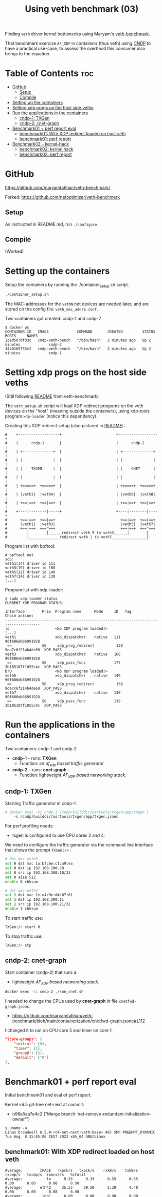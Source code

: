 #+Title: Using veth benchmark (03)

Finding =veth= driver kernel bottlenecks using
Maryam's [[https://github.com/maryamtahhan/veth-benchmark/][veth-benchmark]].

That benchmark exercise =AF_XDP= in containers (thus veth) using [[https://cndp.io/][CNDP]] to have a
practical use-case, to assess the overhead this consumer also brings to the
equation.

* Table of Contents                                                     :toc:
- [[#github][GitHub]]
  - [[#setup][Setup]]
  - [[#compile][Compile]]
- [[#setting-up-the-containers][Setting up the containers]]
- [[#setting-xdp-progs-on-the-host-side-veths][Setting xdp progs on the host side veths]]
- [[#run-the-applications-in-the-containers][Run the applications in the containers]]
  - [[#cndp-1-txgen][cndp-1: TXGen]]
  - [[#cndp-2-cnet-graph][cndp-2: cnet-graph]]
- [[#benchmark01--perf-report-eval][Benchmark01 + perf report eval]]
  - [[#benchmark01-with-xdp-redirect-loaded-on-host-veth][benchmark01: With XDP redirect loaded on host veth]]
  - [[#benchmark01-perf-report][benchmark01: perf report]]
- [[#benchmark02---kernel-hack][Benchmark02 - kernel-hack]]
  - [[#benchmark02-kernel-hack][benchmark02: kernel hack]]
  - [[#benchmark02-perf-report][benchmark02: perf report]]

* GitHub

https://github.com/maryamtahhan/veth-benchmark/

Forked:
https://github.com/netoptimizer/veth-benchmark

** Setup

As instructed in README.md, run =./configure=

** Compile

(Worked)

* Setting up the containers

Setup the containers by running the ./container_setup.sh script.

#+begin_src sh
./container_setup.sh
#+end_src

The MAC-addresses for the =vethN= net devices are needed later, and are stored
on the config file: =veth_mac_addrs.conf=.

Two containers got created: cndp-1 and cndp-2

#+begin_example
$ docker ps
CONTAINER ID   IMAGE             COMMAND       CREATED         STATUS         PORTS     NAMES
2ced507df83c   cndp-veth-bench   "/bin/bash"   2 minutes ago   Up 2 minutes             cndp-2
3440165755c2   cndp-veth-bench   "/bin/bash"   2 minutes ago   Up 2 minutes             cndp-1
#+end_example

* Setting xdp progs on the host side veths

(Still following [[https://github.com/maryamtahhan/veth-benchmark#readme][README]] from veth-benchmark)

The =veth_setup.sh= script will load XDP redirect programs on the veth devices
on the "host" (meaning outside the containers), using xdp-tools program
=xdp-loader= (notice this dependency).

Creating this XDP redirect setup (also pictured in [[https://github.com/maryamtahhan/veth-benchmark#readme][README]]):
#+begin_example
#    +-------------------+                         +------------------+
#    |      cndp-1       |                         |      cndp-2      |
#    | +--------------+  |                         | +--------------+ |
#    | |              |  |                         | |              | |
#    | |    TXGEN     |  |                         | |    CNET      | |
#    | |              |  |                         | |              | |
#    | +=====+--+=====+  |                         | +=====+--+=====+ |
#    | |veth2|  |veth4|  |                         | |veth6|  |veth8| |
#    | +==|==+  +==|==+  |                         | +==|==+  +==|==+ |
#    +----|--------|-----+                         +----|--------|----+
#      +==|==+  +==|==+                              +==|==+  +==|==+
#      |veth1|  |veth3|                              |veth5|  |veth7|
#      +==|==+  +==^==+                              +==|==+  +==^==+
#         |        |______redirect veth 5 to veth3______|        |
#         |______________redirect veth 1 to veth7________________|
#+end_example

Program list with bpftool:
#+begin_example
# bpftool net
xdp:
veth1(17) driver id 111
veth3(19) driver id 168
veth5(22) driver id 149
veth7(24) driver id 130
[...]
#+end_example

Program list with xdp-loader:
#+begin_example
$ sudo xdp-loader status
CURRENT XDP PROGRAM STATUS:

Interface        Prio  Program name      Mode     ID   Tag               Chain actions
--------------------------------------------------------------------------------------
lo                     <No XDP program loaded!>
[...]
veth1                  xdp_dispatcher    native   111  90f686eb86991928 
 =>              50     xdp_prog_redirect          120  9da7c6f214b4de60  XDP_PASS
veth3                  xdp_dispatcher    native   168  90f686eb86991928 
 =>              50     xdp_pass_func             177  3b185187f1855c4c  XDP_PASS
br0                    <No XDP program loaded!>
veth5                  xdp_dispatcher    native   149  90f686eb86991928 
 =>              50     xdp_prog_redirect          158  9da7c6f214b4de60  XDP_PASS
veth7                  xdp_dispatcher    native   130  90f686eb86991928 
 =>              50     xdp_pass_func             139  3b185187f1855c4c  XDP_PASS
#+end_example

* Run the applications in the containers

Two containers: cndp-1 and cndp-2
 - *cndp-1* - runs: *TXGen*
   - Function: an /af_xdp based traffic generator/
 - *cndp-2* - runs: *cnet-graph*
   - Function: lightweight /AF_XDP based networking stack/.

** cndp-1: TXGen

Starting Traffic generator in cndp-1:

#+begin_src sh
# docker exec -ti cndp-1 /cndp/builddir/usrtools/txgen/app/txgen \
    -c /cndp/builddir/usrtools/txgen/app/txgen.jsonc
#+end_src

For perf profiling needs:
 - txgen is configured to use CPU cores 2 and 4.

We need to configure the traffic generator via the command line interface that
shows the prompt =TXGen:/>= :

#+begin_src sh
# dst mac veth8
set 0 dst mac 1a:bf:be:c1:a9:ea
set 0 dst ip 192.168.100.20
set 0 src ip 192.168.200.10/32
set 0 size 512
enable 0 chksum

# dst mac veth4
set 1 dst mac 1e:e4:9e:d4:07:6f
set 1 dst ip 192.168.200.11
set 1 src ip 192.168.100.21/32
enable 1 chksum
#+end_src

To start traffic use:
#+begin_src sh
TXGen:/> start 0
#+end_src

To stop traffic use:
#+begin_src sh
TXGen:/> stp
#+end_src

** cndp-2: cnet-graph

Start container (cndp-2) that runs a
  - lightweight /AF_XDP based networking stack/.

#+begin_src sh
docker exec -ti cndp-2 ./run_cnet.sh
#+end_src

I needed to change the CPUs used by *cnet-graph* in file =cnetfwd-graph.jsonc=.
 - https://github.com/maryamtahhan/veth-benchmark/blob/main/containerization/cnetfwd-graph.jsonc#L112

I changed it to run on CPU core 5 and timer on core 1.
#+begin_src json
    "lcore-groups": {
        "initial": [0],
        "timer": [1],
        "group0": [5],
        "default": ["0"]
    },
#+end_src

* Benchmark01 + perf report eval

Initial benchmark01 and eval of perf report.

Kernel v6.5 git-tree net-next at commit:
 - b98a5aa7e4c2 ("Merge branch 'net-remove-redundant-initialization-owner'")

#+begin_example
$ uname -a
Linux broadwell 6.5.0-rc4-net-next-veth-base+ #97 SMP PREEMPT_DYNAMIC Tue Aug  8 15:05:06 CEST 2023 x86_64 GNU/Linux
#+end_example


** benchmark01: With XDP redirect loaded on host veth

#+begin_example
Average:        IFACE   rxpck/s   txpck/s    rxkB/s    txkB/s   rxcmp/s   txcmp/s  rxmcst/s   %ifutil
Average:           lo      9.33      9.33      0.55      0.55      0.00      0.00      0.00      0.00
Average:        eth42     35.33     39.50      2.28      4.40      0.00      0.00      0.08      0.00
Average:         igb1      0.00      0.00      0.00      0.00      0.00      0.00      0.00      0.00
Average:         igc1      0.00      0.00      0.00      0.00      0.00      0.00      0.00      0.00
Average:       ixgbe1      0.00      0.00      0.00      0.00      0.00      0.00      0.00      0.00
Average:        i40e1      0.00      0.00      0.00      0.00      0.00      0.00      0.00      0.00
Average:        i40e2      0.00      0.00      0.00      0.00      0.00      0.00      0.00      0.00
Average:       mlx5p1      0.00      0.00      0.00      0.00      0.00      0.00      0.00      0.00
Average:       ixgbe2      0.00      0.00      0.00      0.00      0.00      0.00      0.00      0.00
Average:       mlx5p2      0.00      0.00      0.00      0.00      0.00      0.00      0.00      0.00
Average:      docker0      0.00      0.00      0.00      0.00      0.00      0.00      0.00      0.00
Average:    veth11cd348      0.00      0.00      0.00      0.00      0.00      0.00      0.00      0.00
Average:    veth2e23a97      0.00      0.00      0.00      0.00      0.00      0.00      0.00      0.00
Average:        veth1 828730.42      0.00 403034.91      0.00      0.00      0.00      0.00     33.02
Average:        veth3      0.00 828731.83      0.00 411128.68      0.00      0.00      0.00     33.68
Average:          br0      0.00      0.00      0.00      0.00      0.00      0.00      0.00      0.00
Average:        veth5 828733.92      0.00 399799.37      0.00      0.00      0.00      0.00     32.75
Average:        veth7      0.00 828732.25      0.00 414366.12      0.00      0.00      0.00     33.94
#+end_example

cnet-graph:
#+begin_example
CNDP-cli:/> graph stats 5
+------------------+---------------+---------------+--------+--------+----------+------------+
|Node              |          Calls|        Objects| Realloc|  Objs/c|   KObjs/c|    Cycles/c|
+------------------+---------------+---------------+--------+--------+----------+------------+
|ip4_input         |       13717358|      237270835|       2|    25.0|     829.0|      1457.0|
|ip4_output        |              0|              0|       1|     0.0|       0.0|         0.0|
|ip4_forward       |       13717360|      237270886|       2|    25.0|     828.9|      2969.0|
|ip4_proto         |              0|              0|       1|     0.0|       0.0|         0.0|
|udp_input         |              0|              0|       1|     0.0|       0.0|         0.0|
|udp_output        |              0|              0|       1|     0.0|       0.0|         0.0|
|pkt_drop          |              0|              0|       2|     0.0|       0.0|         0.0|
|chnl_callback     |              0|              0|       1|     0.0|       0.0|         0.0|
|chnl_recv         |              0|              0|       1|     0.0|       0.0|         0.0|
|kernel_recv       |       29631266|              0|       2|     0.0|       0.0|      2200.0|
|eth_rx-0          |       29631266|       18732584|       2|     0.0|       0.0|        47.0|
|eth_rx-1          |       29631267|      218538431|       2|    25.0|     828.9|      4931.0|
|arp_request       |              0|              0|       1|     0.0|       0.0|         0.0|
|eth_tx-0          |       13717365|      237271015|       2|    25.0|     828.9|     97949.0|
|eth_tx-1          |              0|              0|       1|     0.0|       0.0|         0.0|
|punt_kernel       |              0|              0|       1|     0.0|       0.0|         0.0|
|ptype             |       13717367|      237271067|       2|    25.0|     828.9|       271.0|
|gtpu_input        |              0|              0|       1|     0.0|       0.0|         0.0|
+------------------+---------------+---------------+--------+--------+----------+------------+
#+end_example

TXGen output:
#+begin_example
- Port Count 2     <Main Page>  Copyright (c) 2020-2023 Intel Corporation, Powered by CNDP
  Flags:Port        :
Link State          :         <UP-10000-FD>         <UP-10000-FD>      ---Total Rate---
Pkts/s Max/Rx       :              301684/0         832394/830181         853653/830181
       Max/Tx       :         832448/830208             1678144/0        1949632/830208
MBits/s Rx/Tx       :                0/3559                3533/0             3533/3559
Broadcast           :                     0                     0
Multicast           :                     0                     0
Sizes 64            :                     0                     0
      65-127        :                     0                     0
      128-255       :                     2                     2
      256-511       :                     0                     0
      512-1023      :              28444155             369743560
      1024-1518     :                     0                     0
Runts/Jumbos        :                   0/0                   0/0
ARP/ICMP Pkts       :                   0/0                   0/0
Errors Rx/Tx        :                   0/0                   0/0
Dropped Tx          :                     0                     0
Invalid Rx/Tx       :                   0/0                   0/0
Total Rx Pkts       :              28444157             369452322
      Tx Pkts       :             314152896             112855616
      Rx MBs        :                121058               1573653
      Tx MBs        :               1347087                 79450
Pattern Type        :               abcd...               abcd...
Tx Count/% Rate     :         Forever /100%         Forever /100%
Pkt Size/Tx Burst   :            512 /   64             64 /   64
TTL/Port Src/Dest   :        64/ 1234/ 5678        64/ 1234/ 5678
Pkt Type            :            IPv4 / UDP            IPv4 / UDP
IP  Destination     :        192.168.100.20        192.168.200.11
    Source          :        192.168.200.10        192.168.100.21
MAC Destination     :     1a:bf:be:c1:a9:ea     1e:e4:9e:d4:07:6f
    Source          :     1e:b3:14:dc:21:cf     1e:e4:9e:d4:07:6f

-- TX-Gen 23.06.0  Powered by CNDP  PID:23 -----------------------------------
#+end_example

** benchmark01: perf report

Zooming in on CPU core 5, because it is running the cnet-graph program.
 - Perf command: =perf report --no-children -C5=

The perf report (core 5) reveals too many callers to "memcpy_orig":

#+begin_example
Samples: 40K of event 'cycles:P', Event count (approx.): 37338410939
  Overhead  Command  Shared Object            Symbol
-   10.76%  graph:0  [kernel.vmlinux]         [k] memcpy_orig
   - 10.73% memcpy_orig
      + 5.50% skb_store_bits
          xsk_build_skb
           __xsk_generic_xmit
           __xsk_sendmsg.constprop.0.isra.0
           [...]
      + 3.51% __xsk_rcv
           __xsk_map_redirect
           xdp_do_redirect
           veth_xdp_rcv_one
           veth_xdp_rcv.constprop.0
           veth_poll
           [...]
      + 1.72% skb_copy_bits
           veth_convert_skb_to_xdp_buff
           veth_xdp_rcv_skb
           veth_xdp_rcv.constprop.0
           veth_poll
           [...]
-    2.64%  graph:0  [kernel.vmlinux]         [k] kmem_cache_free
   - 2.63% kmem_cache_free
      + 1.36% veth_convert_skb_to_xdp_buff
      + 1.27% veth_xdp_rcv_skb
+    2.50%  graph:0  [kernel.vmlinux]         [k] net_rx_action
+    2.47%  graph:0  [veth]                   [k] veth_xdp_rcv.constprop.0
+    2.21%  graph:0  [kernel.vmlinux]         [k] __napi_schedule
+    2.14%  graph:0  [kernel.vmlinux]         [k] page_frag_free
+    2.07%  graph:0  libcne_stack.so          [.] ip4_forward_node_process
+    1.97%  graph:0  [veth]                   [k] veth_poll
+    1.93%  graph:0  [veth]                   [k] veth_xdp_xmit
+    1.85%  graph:0  [kernel.vmlinux]         [k] __xsk_rcv_zc
+    1.72%  graph:0  [kernel.vmlinux]         [k] sock_def_readable
+    1.65%  graph:0  [kernel.vmlinux]         [k] napi_complete_done
+    1.60%  graph:0  [kernel.vmlinux]         [k] free_unref_page_prepare
+    1.55%  graph:0  [veth]                   [k] veth_xmit
+    1.36%  graph:0  [veth]                   [k] veth_convert_skb_to_xdp_buff
+    1.35%  graph:0  [kernel.vmlinux]         [k] xdp_do_redirect
+    1.26%  graph:0  [kernel.vmlinux]         [k] xp_alloc
+    1.21%  graph:0  [kernel.vmlinux]         [k] syscall_exit_to_user_mode
+    1.15%  graph:0  [kernel.vmlinux]         [k] sock_wfree
+    1.11%  graph:0  [veth]                   [k] veth_xdp_rcv_skb
+    1.10%  graph:0  [kernel.vmlinux]         [k] __xsk_generic_xmit
#+end_example

Looking at code for =xsk_build_skb= the problem is quite obvious. The headroom
for is smaller than =XDP_PACKET_HEADROOM=. Thus, when received by
=veth_xdp_rcv_skb= it cause =veth_convert_skb_to_xdp_buff= to realloc and copy
into a new SKB.

* Benchmark02 - kernel-hack

Issue: 

** benchmark02: kernel hack

Host-machine:
#+begin_example
Average:        IFACE   rxpck/s   txpck/s    rxkB/s    txkB/s   rxcmp/s   txcmp/s  rxmcst/s   %ifutil
Average:           lo      0.40      0.40      0.02      0.02      0.00      0.00      0.00      0.00
Average:        eth42      6.20      6.40      0.41      0.77      0.00      0.00      0.00      0.00
Average:       ixgbe1      0.00      0.00      0.00      0.00      0.00      0.00      0.00      0.00
Average:         igc1      0.00      0.00      0.00      0.00      0.00      0.00      0.00      0.00
Average:         igb1      0.00      0.00      0.00      0.00      0.00      0.00      0.00      0.00
Average:        i40e1      0.00      0.00      0.00      0.00      0.00      0.00      0.00      0.00
Average:        i40e2      0.00      0.00      0.00      0.00      0.00      0.00      0.00      0.00
Average:       mlx5p1      0.00      0.00      0.00      0.00      0.00      0.00      0.00      0.00
Average:       ixgbe2      0.00      0.00      0.00      0.00      0.00      0.00      0.00      0.00
Average:       mlx5p2      0.00      0.00      0.00      0.00      0.00      0.00      0.00      0.00
Average:      docker0      0.00      0.00      0.00      0.00      0.00      0.00      0.00      0.00
Average:    vethe9b84f1      0.00      0.00      0.00      0.00      0.00      0.00      0.00      0.00
Average:    veth94e3db3      0.00      0.00      0.00      0.00      0.00      0.00      0.00      0.00
Average:        veth1 1023594.60      0.00 497802.84      0.00      0.00      0.00      0.00     40.78
Average:        veth3      0.00 1023593.90      0.00 507798.54      0.00      0.00      0.00     41.60
Average:          br0      0.00      0.00      0.00      0.00      0.00      0.00      0.00      0.00
Average:        veth5 1023596.20      0.00 493805.20      0.00      0.00      0.00      0.00     40.45
Average:        veth7      0.00 1023597.40      0.00 511798.70      0.00      0.00      0.00     41.93
[jbrouer@broadwell ~]$ sar -n DEV 2 5
#+end_example

cnet-graph:
#+begin_example
CNDP-cli:/> graph stats 5
+------------------+---------------+---------------+--------+--------+----------+------------+
|Node              |          Calls|        Objects| Realloc|  Objs/c|   KObjs/c|    Cycles/c|
+------------------+---------------+---------------+--------+--------+----------+------------+
|ip4_input         |        2558984|      208109703|       2|    59.0|    1007.5|      2942.0|
|ip4_output        |              0|              0|       1|     0.0|       0.0|         0.0|
|ip4_forward       |        2558985|      208109764|       1|    59.0|    1007.5|      6300.0|
|ip4_proto         |              0|              0|       1|     0.0|       0.0|         0.0|
|udp_input         |              0|              0|       1|     0.0|       0.0|         0.0|
|udp_output        |              0|              0|       1|     0.0|       0.0|         0.0|
|pkt_drop          |              0|              0|       1|     0.0|       0.0|         0.0|
|chnl_callback     |              0|              0|       1|     0.0|       0.0|         0.0|
|chnl_recv         |              0|              0|       1|     0.0|       0.0|         0.0|
|kernel_recv       |       79875292|              0|       2|     0.0|       0.0|      2181.0|
|eth_rx-0          |       79875292|              0|       2|     0.0|       0.0|        48.0|
|eth_rx-1          |       79875292|      208109938|       2|    59.0|    1007.5|     10629.0|
|arp_request       |              0|              0|       1|     0.0|       0.0|         0.0|
|eth_tx-0          |        2558988|      208109938|       2|    59.0|    1007.5|    191278.0|
|eth_tx-1          |              0|              0|       1|     0.0|       0.0|         0.0|
|punt_kernel       |              0|              0|       1|     0.0|       0.0|         0.0|
|ptype             |        2558990|      208110044|       1|    59.0|    1007.6|       565.0|
|gtpu_input        |              0|              0|       1|     0.0|       0.0|         0.0|
+------------------+---------------+---------------+--------+--------+----------+------------+
#+end_example

TXGen:
#+begin_example
\ Port Count 2     <Main Page>  Copyright (c) 2020-2023 Intel Corporation, Powered by CNDP
  Flags:Port        : 
Link State          :         <UP-10000-FD>         <UP-10000-FD>      ---Total Rate---
Pkts/s Max/Rx       :                   0/0       1049875/1008896       1049875/1008896
       Max/Tx       :       1049856/1008896                   0/0       1049856/1008896
MBits/s Rx/Tx       :                0/4326                4293/0             4293/4326
Broadcast           :                     0                     0
Multicast           :                     0                     0
Sizes 64            :                     0                     0
      65-127        :                     0                     0
      128-255       :                     0                     0
      256-511       :                     0                     0
      512-1023      :                     0             259504871
      1024-1518     :                     0                     0
Runts/Jumbos        :                   0/0                   0/0
ARP/ICMP Pkts       :                   0/0                   0/0
Errors Rx/Tx        :                   0/0                   0/0
Dropped Tx          :                     0                     0
Invalid Rx/Tx       :                   0/0                   0/0
Total Rx Pkts       :                     0             259448997
      Tx Pkts       :             260388992                     0
      Rx MBs        :                     0               1104214
      Tx MBs        :               1116547                     0
Pattern Type        :               abcd...               abcd...
Tx Count/% Rate     :         Forever /100%         Forever /100%
Pkt Size/Tx Burst   :            512 /   64             64 /   64
TTL/Port Src/Dest   :        64/ 1234/ 5678        64/ 1234/ 5678
Pkt Type            :            IPv4 / UDP            IPv4 / UDP
IP  Destination     :        192.168.100.20        192.168.200.11
    Source          :        192.168.200.10        192.168.100.21
MAC Destination     :     1a:bf:be:c1:a9:ea     1e:e4:9e:d4:07:6f
    Source          :     1e:b3:14:dc:21:cf     1e:e4:9e:d4:07:6f

-- TX-Gen 23.06.0  Powered by CNDP  PID:23 -----------------------------------
#+end_example

** benchmark02: perf report

Notice how =skb_copy_bits= disappeared (that was initiated by
=veth_convert_skb_to_xdp_buff=) compared to [[#benchmark01-perf-report][above perf-report]].

#+begin_example
Samples: 40K of event 'cycles:P', Event count (approx.): 37369159319
  Overhead  Command     Shared Object       Symbol
-   10.37%  graph:0     [kernel.vmlinux]    [k] memcpy_orig
  - 10.37% memcpy_orig
      - 6.56% skb_store_bits
           xsk_build_skb
           __xsk_generic_xmit
           __xsk_sendmsg.constprop.0.isra.0
           xsk_sendmsg
           sock_sendmsg
           [...]
      - 3.81% __xsk_rcv
           __xsk_map_redirect
           xdp_do_redirect
           veth_xdp_rcv_one
           veth_xdp_rcv.constprop.0
           veth_poll
           __napi_poll
           net_rx_action
           __do_softirq
           do_softirq
           __local_bh_enable_ip
           __dev_direct_xmit
           __xsk_generic_xmit
           __xsk_sendmsg.constprop.0.isra.0
           xsk_sendmsg
           sock_sendmsg
           [...]
+    3.61%  graph:0     [veth]              [k] veth_xdp_rcv.constprop.0
+    3.05%  graph:0     [kernel.vmlinux]    [k] net_rx_action
+    2.73%  graph:0     [kernel.vmlinux]    [k] page_frag_free
+    2.57%  graph:0     [veth]              [k] veth_xdp_xmit
+    2.53%  graph:0     [kernel.vmlinux]    [k] __napi_schedule
+    2.43%  graph:0     [kernel.vmlinux]    [k] sock_def_readable
+    2.39%  graph:0     [veth]              [k] veth_convert_skb_to_xdp_buff
+    2.17%  graph:0     [kernel.vmlinux]    [k] napi_complete_done
+    1.96%  graph:0     [veth]              [k] veth_poll
+    1.79%  graph:0     [kernel.vmlinux]    [k] __xsk_rcv_zc
+    1.70%  graph:0     [veth]              [k] veth_xmit
+    1.64%  graph:0     libcne_stack.so     [.] ip4_forward_node_process
+    1.54%  graph:0     [veth]              [k] veth_xdp_rcv_skb
+    1.49%  graph:0     [kernel.vmlinux]    [k] xdp_do_redirect
+    1.46%  graph:0     [kernel.vmlinux]    [k] xp_alloc
+    1.44%  graph:0     [veth]              [k] veth_xdp_rcv_one
+    1.43%  graph:0     [kernel.vmlinux]    [k] __xsk_generic_xmit
+    1.32%  graph:0     [kernel.vmlinux]    [k] sock_wfree
+    1.20%  graph:0     [kernel.vmlinux]    [k] __do_softirq
+    1.17%  graph:0     [kernel.vmlinux]    [k] napi_schedule_prep
+    1.07%  graph:0     [kernel.vmlinux]    [k] kmem_cache_alloc_node
+    1.06%  graph:0     [kernel.vmlinux]    [k] xsk_build_skb
+    1.03%  graph:0     [kernel.vmlinux]    [k] __dev_direct_xmit
+    0.98%  graph:0     [kernel.vmlinux]    [k] __kmem_cache_alloc_node
#+end_example

